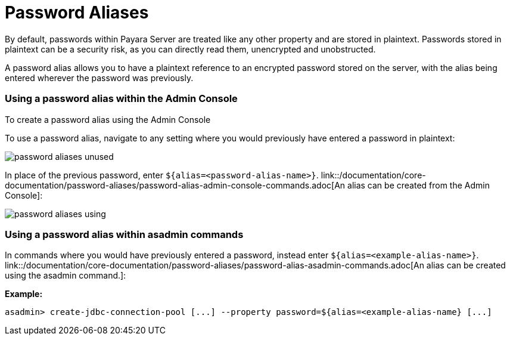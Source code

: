 = Password Aliases

By default, passwords within Payara Server are treated like any other property
and are stored in plaintext. Passwords stored in plaintext can be a security
risk, as you can directly read them, unencrypted and unobstructed.

A password alias allows you to have a plaintext reference to an encrypted
password stored on the server, with the alias being entered wherever the
password was previously.

=== Using a password alias within the Admin Console

To create a password alias using the Admin Console

To use a password alias, navigate to any setting where you would previously
have entered a password in plaintext:

image::/assets/password-aliases-unused.png[]

In place of the previous password, enter `${alias=<password-alias-name>}`.
link::/documentation/core-documentation/password-aliases/password-alias-admin-console-commands.adoc[An alias can be created from the Admin Console]:

image::/assets/password-aliases-using.png[]

=== Using a password alias within asadmin commands

In commands where you would have previously entered a password, instead enter
`${alias=<example-alias-name>}`.
link::/documentation/core-documentation/password-aliases/password-alias-asadmin-commands.adoc[An alias can be created using the asadmin command.]:

*Example:*

----
asadmin> create-jdbc-connection-pool [...] --property password=${alias=<example-alias-name} [...]
----
